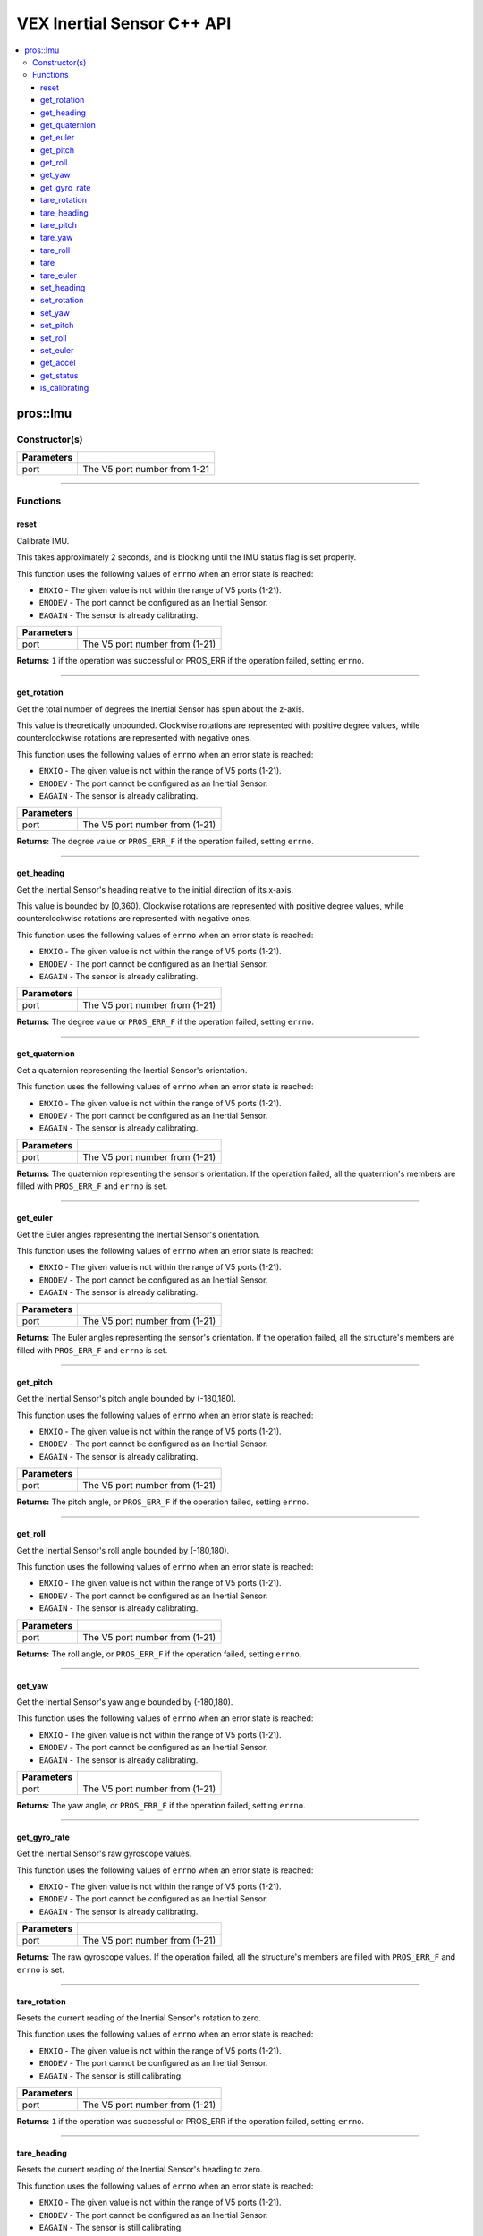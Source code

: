 .. highlight:: cpp
   :linenothreshold: 5
   
=====================
VEX Inertial Sensor C++ API
=====================

.. contents:: :local:

pros::Imu
============

Constructor(s)
--------------

.. tabs ::
   .. tab :: Prototype
      .. highlight:: cpp
      ::

        pros::Imu(const std::uint8_t port)

   .. tab :: Example
      .. highlight:: cpp
      ::

        #define IMU_PORT 1

        void initialize() {
          pros::Imu imu_sensor(IMU_PORT);
          imu_sensor.reset();
        }

============ =========================================================================
 Parameters
============ =========================================================================
 port         The V5 port number from 1-21
============ =========================================================================

----

Functions
---------

reset
~~~~~~~~~

Calibrate IMU.

This takes approximately 2 seconds, and is blocking until the IMU status flag is set properly.

This function uses the following values of ``errno`` when an error state is reached:

- ``ENXIO`` - The given value is not within the range of V5 ports (1-21).
- ``ENODEV`` - The port cannot be configured as an Inertial Sensor.
- ``EAGAIN`` - The sensor is already calibrating.

.. tabs ::
   .. tab :: Prototype
      .. highlight:: cpp
      ::

        std::int32_t reset( )

   .. tab :: Example
      .. highlight:: cpp
      ::

        #define IMU_PORT 1

        void initialize() {
          pros::Imu imu_sensor(IMU_PORT);
          imu_sensor.reset();
        }

        void opcontrol() {
          int time = pros::millis();
          int iter = 0;
          while (imu_sensor.is_calibrating()) {
            printf("IMU calibrating... %d\n", iter);
            iter += 10;
            pros::delay(10);
          }
          // should print about 2000 ms
          printf("IMU is done calibrating (took %d ms)\n", iter - time);
        }

============ =================================================================================================================
 Parameters
============ =================================================================================================================
 port         The V5 port number from (1-21)
============ =================================================================================================================

**Returns:** ``1`` if the operation was successful or PROS_ERR if the operation failed, setting ``errno``.

----

get_rotation
~~~~~~~~~~~~

Get the total number of degrees the Inertial Sensor has spun about the z-axis.

This value is theoretically unbounded. Clockwise rotations are represented with
positive degree values, while counterclockwise rotations are represented with negative ones.

This function uses the following values of ``errno`` when an error state is reached:

- ``ENXIO`` - The given value is not within the range of V5 ports (1-21).
- ``ENODEV`` - The port cannot be configured as an Inertial Sensor.
- ``EAGAIN`` - The sensor is already calibrating.

.. tabs ::
   .. tab :: Prototype
      .. highlight:: cpp
      ::

        double get_rotation( ) 
        
   .. tab :: Example
      .. highlight:: cpp
      ::

        #define IMU_PORT 1

        void opcontrol() {
          pros::Imu imu_sensor(IMU_PORT);
          while (true) {
		        printf("IMU get rotation: %f degrees\n", imu_sensor.get_rotation());
		        pros::delay(20);
          }
        }

============ =================================================================================================================
 Parameters
============ =================================================================================================================
 port         The V5 port number from (1-21)
============ =================================================================================================================

**Returns:** The degree value or ``PROS_ERR_F`` if the operation failed, setting ``errno``.

----

get_heading
~~~~~~~~~~~

Get the Inertial Sensor's heading relative to the initial direction of its x-axis.

This value is bounded by [0,360). Clockwise rotations are represented with positive
degree values, while counterclockwise rotations are represented with negative ones.

This function uses the following values of ``errno`` when an error state is reached:

- ``ENXIO`` - The given value is not within the range of V5 ports (1-21).
- ``ENODEV`` - The port cannot be configured as an Inertial Sensor.
- ``EAGAIN`` - The sensor is already calibrating.

.. tabs ::
   .. tab :: Prototype
      .. highlight:: cpp
      ::

        double get_heading ( )

   .. tab :: Example
      .. highlight:: cpp
      ::

        #define IMU_PORT 1

        void opcontrol() {
          while (true) {
          	pros::Imu imu_sensor(IMU_PORT);
		        printf("IMU get heading: %f degrees\n", imu_sensor.get_heading());
		        pros::delay(20);
          }
        }

============ =================================================================================================================
 Parameters
============ =================================================================================================================
 port         The V5 port number from (1-21)
============ =================================================================================================================

**Returns:** The degree value or ``PROS_ERR_F`` if the operation failed, setting ``errno``.

----

get_quaternion
~~~~~~~~~~~~~~

Get a quaternion representing the Inertial Sensor's orientation.

This function uses the following values of ``errno`` when an error state is reached:

- ``ENXIO`` - The given value is not within the range of V5 ports (1-21).
- ``ENODEV`` - The port cannot be configured as an Inertial Sensor.
- ``EAGAIN`` - The sensor is already calibrating.

.. tabs ::
   .. tab :: Prototype
      .. highlight:: cpp
      ::

         pros::c::quaternion_s_t get_quaternion( )

   .. tab :: Example
      .. highlight:: cpp
      ::

        #define IMU_PORT 1

        void opcontrol() {
          pros::Imu imu_sensor(IMU_PORT);
          while (true) {
		        pros::c::quaternion_s_t qt = imu_sensor.get_quaternion();
		        printf("IMU quaternion: {x: %f, y: %f, z: %f, w: %f}\n", qt.x, qt.y, qt.z, qt.w);
		        pros::delay(20);
          }
        }

============ =================================================================================================================
 Parameters
============ =================================================================================================================
 port         The V5 port number from (1-21)
============ =================================================================================================================

**Returns:** The quaternion representing the sensor's orientation. If the operation failed, all the quaternion's members are
filled with ``PROS_ERR_F`` and ``errno`` is set.

----

get_euler
~~~~~~~~~

Get the Euler angles representing the Inertial Sensor's orientation.

This function uses the following values of ``errno`` when an error state is reached:

- ``ENXIO`` - The given value is not within the range of V5 ports (1-21).
- ``ENODEV`` - The port cannot be configured as an Inertial Sensor.
- ``EAGAIN`` - The sensor is already calibrating.

.. tabs ::
   .. tab :: Prototype
      .. highlight:: cpp
      ::

        pros::c::euler_s_t get_euler( )

   .. tab :: Example
      .. highlight:: cpp
      ::

        #define IMU_PORT 1

        void opcontrol() {
          pros::Imu imu_sensor(IMU_PORT);
          while (true) {
		        pros::c::euler_s_t eu = imu_sensor.get_euler();
	          printf("IMU euler angles: {pitch: %f, roll: %f, yaw: %f}\n", eu.pitch, eu.roll, eu.yaw);
		        pros::delay(20);
          }
        }

============ =================================================================================================================
 Parameters
============ =================================================================================================================
 port         The V5 port number from (1-21)
============ =================================================================================================================

**Returns:** The Euler angles representing the sensor's orientation. If the operation failed, all the structure's members are
filled with ``PROS_ERR_F`` and ``errno`` is set.

----

get_pitch
~~~~~~~~~

Get the Inertial Sensor's pitch angle bounded by (-180,180).

This function uses the following values of ``errno`` when an error state is reached:

- ``ENXIO`` - The given value is not within the range of V5 ports (1-21).
- ``ENODEV`` - The port cannot be configured as an Inertial Sensor.
- ``EAGAIN`` - The sensor is already calibrating.

.. tabs ::
   .. tab :: Prototype
      .. highlight:: cpp
      ::
      
        double get_pitch( )

   .. tab :: Example
      .. highlight:: cpp
      ::

        #define IMU_PORT 1

        void opcontrol() {
          pros::Imu imu_sensor(IMU_PORT);
          while (true) {
		        printf("IMU pitch: %f\n", imu_sensor.get_pitch());
		        pros::delay(20);
          }
        }

============ =================================================================================================================
 Parameters
============ =================================================================================================================
 port         The V5 port number from (1-21)
============ =================================================================================================================

**Returns:** The pitch angle, or ``PROS_ERR_F`` if the operation failed, setting ``errno``.

----

get_roll
~~~~~~~~

Get the Inertial Sensor's roll angle bounded by (-180,180).

This function uses the following values of ``errno`` when an error state is reached:

- ``ENXIO`` - The given value is not within the range of V5 ports (1-21).
- ``ENODEV`` - The port cannot be configured as an Inertial Sensor.
- ``EAGAIN`` - The sensor is already calibrating.

.. tabs ::
   .. tab :: Prototype
      .. highlight:: cpp
      ::

        double get_roll ( )

   .. tab :: Example
      .. highlight:: cpp
      ::

        #define IMU_PORT 1

        void opcontrol() {
          pros::Imu imu_sensor(IMU_PORT);
          while (true) {
            printf("IMU roll: %f\n", imu_sensor.get_roll());
		        pros::delay(20);
          }
        }

============ =================================================================================================================
 Parameters
============ =================================================================================================================
 port         The V5 port number from (1-21)
============ =================================================================================================================

**Returns:** The roll angle, or ``PROS_ERR_F`` if the operation failed, setting ``errno``.

----

get_yaw
~~~~~~~

Get the Inertial Sensor's yaw angle bounded by (-180,180).

This function uses the following values of ``errno`` when an error state is reached:

- ``ENXIO`` - The given value is not within the range of V5 ports (1-21).
- ``ENODEV`` - The port cannot be configured as an Inertial Sensor.
- ``EAGAIN`` - The sensor is already calibrating.

.. tabs ::
   .. tab :: Prototype
      .. highlight:: cpp
      ::

        double get_yaw ( )

   .. tab :: Example
      .. highlight:: cpp
      ::

        #define IMU_PORT 1

        void opcontrol() {
          pros::Imu imu_sensor(IMU_PORT);
          while (true) {
		        printf("IMU yaw: %f\n", imu_sensor.get_yaw());
		        pros::delay(20);
          }
        }

============ =================================================================================================================
 Parameters
============ =================================================================================================================
 port         The V5 port number from (1-21)
============ =================================================================================================================

**Returns:** The yaw angle, or ``PROS_ERR_F`` if the operation failed, setting ``errno``.

----

get_gyro_rate
~~~~~~~~~~~~~

Get the Inertial Sensor's raw gyroscope values.

This function uses the following values of ``errno`` when an error state is reached:

- ``ENXIO`` - The given value is not within the range of V5 ports (1-21).
- ``ENODEV`` - The port cannot be configured as an Inertial Sensor.
- ``EAGAIN`` - The sensor is already calibrating.

.. tabs ::
   .. tab :: Prototype
      .. highlight:: cpp
      ::
      
        pros::c::imu_gyro_s_t get_gyro_rate( )

   .. tab :: Example
      .. highlight:: cpp
      ::

        #define IMU_PORT 1

        void opcontrol() {
          pros::Imu imu_sensor(IMU_PORT);
          while (true) {
		        pros::c::imu_gyro_s_t gyro = imu_sensor.get_gyro_rate();
		        printf("IMU gyro values: {x: %f, y: %f, z: %f}\n", gyro.x, gyro.y, gyro.z);
		        pros::delay(20);
          }
        }

============ =================================================================================================================
 Parameters
============ =================================================================================================================
 port         The V5 port number from (1-21)
============ =================================================================================================================

**Returns:** The raw gyroscope values. If the operation failed, all the structure's members are filled with ``PROS_ERR_F`` and
``errno`` is set.

----

tare_rotation
~~~~~~~~~
Resets the current reading of the Inertial Sensor's rotation to zero.

This function uses the following values of ``errno`` when an error state is reached:

- ``ENXIO`` - The given value is not within the range of V5 ports (1-21).
- ``ENODEV`` - The port cannot be configured as an Inertial Sensor.
- ``EAGAIN`` - The sensor is still calibrating.

.. tabs ::
   .. tab :: Prototype
      .. highlight:: cpp
      ::
        std::int32_t tare_rotation( )
   .. tab :: Example
      .. highlight:: cpp
      ::
        #define IMU_PORT 1
        void initialize() {
          pros::Imu imu_sensor(IMU_PORT);
        }
        void opcontrol() {
          int time = pros::millis();
          int iter = 0;
          while (true) {
            if(controller_get_digital(CONTROLLER_MASTER, E_CONTROLLER_DIGITAL_X)){
              imu_sensor::tare_rotation(IMU_PORT);
            }
            pros::delay(20);
          }
        }
============ =================================================================================================================
 Parameters
============ =================================================================================================================
 port         The V5 port number from (1-21)
============ =================================================================================================================

**Returns:** ``1`` if the operation was successful or PROS_ERR if the operation failed, setting ``errno``.

----

tare_heading
~~~~~~~~~

Resets the current reading of the Inertial Sensor's heading to zero.

This function uses the following values of ``errno`` when an error state is reached:

- ``ENXIO`` - The given value is not within the range of V5 ports (1-21).
- ``ENODEV`` - The port cannot be configured as an Inertial Sensor.
- ``EAGAIN`` - The sensor is still calibrating.

.. tabs ::
   .. tab :: Prototype
      .. highlight:: cpp
      ::
        std::int32_t tare_heading( )
   .. tab :: Example
      .. highlight:: cpp
      ::
        #define IMU_PORT 1
        void initialize() {
          pros::Imu imu_sensor(IMU_PORT);
          imu_sensor.reset();
        }
        void opcontrol() {
          int time = pros::millis();
          int iter = 0;
          while (true) {
            if(controller_get_digital(CONTROLLER_MASTER, E_CONTROLLER_DIGITAL_X)){
              imu_sensor::tare_heading(IMU_PORT);
            }
            pros::delay(20);
          }
        }
============ =================================================================================================================
 Parameters
============ =================================================================================================================
 port         The V5 port number from (1-21)
============ =================================================================================================================

**Returns:** ``1`` if the operation was successful or PROS_ERR if the operation failed, setting ``errno``.

----

tare_pitch
~~~~~~~~~

Resets the current reading of the Inertial Sensor's pitch to zero.

This function uses the following values of ``errno`` when an error state is reached:

- ``ENXIO`` - The given value is not within the range of V5 ports (1-21).
- ``ENODEV`` - The port cannot be configured as an Inertial Sensor.
- ``EAGAIN`` - The sensor is still calibrating.

.. tabs ::
   .. tab :: Prototype
      .. highlight:: cpp
      ::
        std::int32_t tare_pitch( )
   .. tab :: Example
      .. highlight:: cpp
      ::
        #define IMU_PORT 1
        void initialize() {
          pros::Imu imu_sensor(IMU_PORT);
          imu_sensor.reset();
        }
        void opcontrol() {
          int time = pros::millis();
          int iter = 0;
          while (true) {
            if(controller_get_digital(CONTROLLER_MASTER, E_CONTROLLER_DIGITAL_X)){
              imu_sensor::tare_pitch(IMU_PORT);
            }
            pros::delay(20);
          }
        }
============ =================================================================================================================
 Parameters
============ =================================================================================================================
 port         The V5 port number from (1-21)
============ =================================================================================================================

**Returns:** ``1`` if the operation was successful or PROS_ERR if the operation failed, setting ``errno``.

----

tare_yaw
~~~~~~~~~

Resets the current reading of the Inertial Sensor's yaw to zero.

This function uses the following values of ``errno`` when an error state is reached:

- ``ENXIO`` - The given value is not within the range of V5 ports (1-21).
- ``ENODEV`` - The port cannot be configured as an Inertial Sensor.
- ``EAGAIN`` - The sensor is still calibrating.

.. tabs ::
   .. tab :: Prototype
      .. highlight:: cpp
      ::
        std::int32_t tare_yaw( )
   .. tab :: Example
      .. highlight:: cpp
      ::
        #define IMU_PORT 1
        void initialize() {
          pros::Imu imu_sensor(IMU_PORT);
          imu_sensor.reset();
        }
        void opcontrol() {
          int time = pros::millis();
          int iter = 0;
          while (true) {
            if(controller_get_digital(CONTROLLER_MASTER, E_CONTROLLER_DIGITAL_X)){
              imu_sensor::tare_yaw(IMU_PORT);
            }
            pros::delay(20);
          }
        }
============ =================================================================================================================
 Parameters
============ =================================================================================================================
 port         The V5 port number from (1-21)
============ =================================================================================================================

**Returns:** ``1`` if the operation was successful or PROS_ERR if the operation failed, setting ``errno``.

----

tare_roll
~~~~~~~~~

Resets the current reading of the Inertial Sensor's roll to zero.

This function uses the following values of ``errno`` when an error state is reached:

- ``ENXIO`` - The given value is not within the range of V5 ports (1-21).
- ``ENODEV`` - The port cannot be configured as an Inertial Sensor.
- ``EAGAIN`` - The sensor is still calibrating.

.. tabs ::
   .. tab :: Prototype
      .. highlight:: cpp
      ::
        std::int32_t tare_roll( )
   .. tab :: Example
      .. highlight:: cpp
      ::
        #define IMU_PORT 1
        void initialize() {
          pros::Imu imu_sensor(IMU_PORT);
          imu_sensor.reset();
        }
        void opcontrol() {
          int time = pros::millis();
          int iter = 0;
          while (true) {
            if(controller_get_digital(CONTROLLER_MASTER, E_CONTROLLER_DIGITAL_X)){
              imu_sensor::tare_roll(IMU_PORT);
            }
            pros::delay(20);
          }
        }
============ =================================================================================================================
 Parameters
============ =================================================================================================================
 port         The V5 port number from (1-21)
============ =================================================================================================================

**Returns:** ``1`` if the operation was successful or PROS_ERR if the operation failed, setting ``errno``.

----

tare
~~~~~~~~~

Resets all 5 values of the Inertial Sensor to 0.

This function uses the following values of ``errno`` when an error state is reached:

- ``ENXIO`` - The given value is not within the range of V5 ports (1-21).
- ``ENODEV`` - The port cannot be configured as an Inertial Sensor.
- ``EAGAIN`` - The sensor is still calibrating.

.. tabs ::
   .. tab :: Prototype
      .. highlight:: cpp
      ::
        std::int32_t tare( )
   .. tab :: Example
      .. highlight:: cpp
      ::
        #define IMU_PORT 1
        void initialize() {
          pros::Imu imu_sensor(IMU_PORT);
          imu_sensor.reset();
        }
        void opcontrol() {
          while (true) {
            if(controller_get_digital(CONTROLLER_MASTER, E_CONTROLLER_DIGITAL_X)){
              imu_sensor::tare(IMU_PORT);
            }
            pros::delay(20);
          }
        }
============ =================================================================================================================
 Parameters
============ =================================================================================================================
 port         The V5 port number from (1-21)
============ =================================================================================================================

**Returns:** ``1`` if the operation was successful or PROS_ERR if the operation failed, setting ``errno``.

----

tare_euler
~~~~~~~~~

Reset all 3 euler values of the Inertial Sensor to 0.

This function uses the following values of ``errno`` when an error state is reached:

- ``ENXIO`` - The given value is not within the range of V5 ports (1-21).
- ``ENODEV`` - The port cannot be configured as an Inertial Sensor.
- ``EAGAIN`` - The sensor is still calibrating.

.. tabs ::
   .. tab :: Prototype
      .. highlight:: cpp
      ::
        std::int32_t tare_euler( )
   .. tab :: Example
      .. highlight:: cpp
      ::
        #define IMU_PORT 1
        void initialize() {
          pros::Imu imu_sensor(IMU_PORT);
          imu_sensor.reset();
        }
        void opcontrol() {
          while (true) {
            if(controller_get_digital(CONTROLLER_MASTER, E_CONTROLLER_DIGITAL_X)){
              imu::tare(IMU_PORT);
            }
          }
          pros::delay(20);
        }
============ =================================================================================================================
 Parameters
============ =================================================================================================================
 port         The V5 port number from (1-21)
============ =================================================================================================================

**Returns:** ``1`` if the operation was successful or PROS_ERR if the operation failed, setting ``errno``.

----

set_heading
~~~~~~~~~

Sets the current reading of the Inertial Sensor's heading to target value.  Target will default to 360 if above 360 and default
to 0 if below 0.

This function uses the following values of ``errno`` when an error state is reached:

- ``ENXIO`` - The given value is not within the range of V5 ports (1-21).
- ``ENODEV`` - The port cannot be configured as an Inertial Sensor.
- ``EAGAIN`` - The sensor is already calibrating.

.. tabs ::
   .. tab :: Prototype
      .. highlight:: cpp
      ::
        std::int32_t set_heading(const double target)
   .. tab :: Example
      .. highlight:: cpp
      ::
        #define IMU_PORT 1
        void initialize() {
          pros::Imu imu_sensor(IMU_PORT);
          imu_sensor.reset();
        }
        void opcontrol() {
          while (true) {
            if(controller_get_digital(CONTROLLER_MASTER, E_CONTROLLER_DIGITAL_X)){
              imu_sensor::set_heading(IMU_PORT,45);
            }
            pros::delay(20);
          }
        }
============ =================================================================================================================
 Parameters
============ =================================================================================================================
 port         The V5 port number from (1-21)
 target       The target value for the heading value to be set to.
============ =================================================================================================================

**Returns:** ``1`` if the operation was successful or PROS_ERR if the operation failed, setting ``errno``.

----

set_rotation
~~~~~~~~~

Sets the current reading of the Inertial Sensor's rotation to target value.

This function uses the following values of ``errno`` when an error state is reached:

- ``ENXIO`` - The given value is not within the range of V5 ports (1-21).
- ``ENODEV`` - The port cannot be configured as an Inertial Sensor.
- ``EAGAIN`` - The sensor is still calibrating.

.. tabs ::
   .. tab :: Prototype
      .. highlight:: cpp
      ::
        std::int32_t set_rotation(const double target)
   .. tab :: Example
      .. highlight:: cpp
      ::
        #define IMU_PORT 1
        void initialize() {
          pros::Imu imu_sensor(IMU_PORT);
          imu_sensor.reset();
        }
        void opcontrol() {
          while (true) {
            if(controller_get_digital(CONTROLLER_MASTER, E_CONTROLLER_DIGITAL_X)){
              imu_sensor::set_rotation(IMU_PORT,45);
            }
            pros::delay(20);
          }
        }
============ =================================================================================================================
 Parameters
============ =================================================================================================================
 port         The V5 port number from (1-21)
 target       The target value for the rotation value to be set to.
============ =================================================================================================================

**Returns:** ``1`` if the operation was successful or PROS_ERR if the operation failed, setting ``errno``.

----

set_yaw
~~~~~~~~~

Sets the current reading of the Inertial Sensor's yaw to target value.  Will default to +/- 180 if target exceeds +/- 180.

This function uses the following values of ``errno`` when an error state is reached:

- ``ENXIO`` - The given value is not within the range of V5 ports (1-21).
- ``ENODEV`` - The port cannot be configured as an Inertial Sensor.
- ``EAGAIN`` - The sensor is still calibrating.

.. tabs ::
   .. tab :: Prototype
      .. highlight:: cpp
      ::
        std::int32_t set_yaw(const double target)
   .. tab :: Example
      .. highlight:: cpp
      ::
        #define IMU_PORT 1
        void initialize() {
          pros::Imu imu_sensor(IMU_PORT);
          imu_sensor.reset();
        }
        void opcontrol() {
          while (true) {
            if(controller_get_digital(CONTROLLER_MASTER, E_CONTROLLER_DIGITAL_X)){
              imu_sensor::set_yaw(IMU_PORT,45);
            }
            pros::delay(20);
          }
        }
============ =================================================================================================================
 Parameters
============ =================================================================================================================
 port         The V5 port number from (1-21)
 target       The target value for yaw value to be set to.
============ =================================================================================================================

**Returns:** ``1`` if the operation was successful or PROS_ERR if the operation failed, setting ``errno``.

----

set_pitch
~~~~~~~~~

Sets the current reading of the Inertial Sensor's pitch to target value.

This function uses the following values of ``errno`` when an error state is reached:

- ``ENXIO`` - The given value is not within the range of V5 ports (1-21).
- ``ENODEV`` - The port cannot be configured as an Inertial Sensor.
- ``EAGAIN`` - The sensor is still calibrating.

.. tabs ::
   .. tab :: Prototype
      .. highlight:: cpp
      ::
        std::int32_t set_pitch(const double target )
   .. tab :: Example
      .. highlight:: cpp
      ::
        #define IMU_PORT 1
        void initialize() {
          pros::Imu imu_sensor(IMU_PORT);
          imu_sensor.reset();
        }
        void opcontrol() {
          while (true) {
            if(controller_get_digital(CONTROLLER_MASTER, E_CONTROLLER_DIGITAL_X)){
              imu_sensor::set_pitch(IMU_PORT,45);
            }
            pros::delay(20);
          }
        }
============ =================================================================================================================
 Parameters
============ =================================================================================================================
 port         The V5 port number from (1-21)
 target       The target value for the pitch value to be set to.
============ =================================================================================================================

**Returns:** ``1`` if the operation was successful or PROS_ERR if the operation failed, setting ``errno``.

----

set_roll
~~~~~~~~~

Sets the current reading of the Inertial Sensor's roll to target value.  Will default to +/- 180 if target exceeds +/- 180.

This function uses the following values of ``errno`` when an error state is reached:

- ``ENXIO`` - The given value is not within the range of V5 ports (1-21).
- ``ENODEV`` - The port cannot be configured as an Inertial Sensor.
- ``EAGAIN`` - The sensor is still calibrating.

.. tabs ::
   .. tab :: Prototype
      .. highlight:: cpp
      ::
        std::int32_t set_roll(const double target )
   .. tab :: Example
      .. highlight:: cpp
      ::
        #define IMU_PORT 1
        void initialize() {
          pros::Imu imu_sensor(IMU_PORT);
          imu_sensor.reset();
        }
        void opcontrol() {
          while (true) {
            if(controller_get_digital(CONTROLLER_MASTER, E_CONTROLLER_DIGITAL_X)){
              imu_sensor::set_roll(IMU_PORT,45);
            }
            pros::delay(20);
          }
        }
============ =================================================================================================================
 Parameters
============ =================================================================================================================
 port         The V5 port number from (1-21)
 target       The target value for the roll to be set to.
============ =================================================================================================================

**Returns:** ``1`` if the operation was successful or PROS_ERR if the operation failed, setting ``errno``.

----

set_euler
~~~~~~~~~

Sets the current reading of the Inertial Sensor's euler values to target euler values. Will default to +/- 180 if
target exceeds +/- 180.

This function uses the following values of ``errno`` when an error state is reached:

- ``ENXIO`` - The given value is not within the range of V5 ports (1-21).
- ``ENODEV`` - The port cannot be configured as an Inertial Sensor.
- ``EAGAIN`` - The sensor is still calibrating.

.. tabs ::
   .. tab :: Prototype
      .. highlight:: cpp
      ::
        std::int32_t set_euler(const pros::c::euler_s_t target )
   .. tab :: Example
      .. highlight:: cpp
      ::
        #define IMU_PORT 1
        void initialize() {
          pros::Imu imu_sensor(IMU_PORT);
          imu_sensor.reset();
        }
        void opcontrol() {
          while (true) {
            if(controller_get_digital(CONTROLLER_MASTER, E_CONTROLLER_DIGITAL_X)){
              imu_sensor::set_euler(IMU_PORT,{45,45,45});
            }
            pros::delay(20);
          }
        }
============ =================================================================================================================
 Parameters
============ =================================================================================================================
 port         The V5 port number from (1-21)
 target       The target euler values for the euler values to be set to.
============ =================================================================================================================

**Returns:** ``1`` if the operation was successful or PROS_ERR if the operation failed, setting ``errno``.

----

get_accel
~~~~~~~~~

Get the Inertial Sensor's raw accelerometer values.

This function uses the following values of ``errno`` when an error state is reached:

- ``ENXIO`` - The given value is not within the range of V5 ports (1-21).
- ``ENODEV`` - The port cannot be configured as an Inertial Sensor.
- ``EAGAIN`` - The sensor is already calibrating.

.. tabs ::
   .. tab :: Prototype
      .. highlight:: cpp
      ::

	      pros::c::imu_gyro_s_t get_accel( )

   .. tab :: Example
      .. highlight:: cpp
      ::

        #define IMU_PORT 1

        void opcontrol() {
          pros::Imu imu_sensor(IMU_PORT);
          while (true) {
		        pros::c::imu_accel_s_t accel = imu_sensor.get_accel();
		        printf("IMU accel values: {x: %f, y: %f, z: %f}\n", accel.x, accel.y, accel.z);
		        pros::delay(20);
          }
        }

============ =================================================================================================================
 Parameters
============ =================================================================================================================
 port         The V5 port number from (1-21)
============ =================================================================================================================

**Returns:** The raw accelerometer values. If the operation failed, all the structure's members are filled with ``PROS_ERR_F`` and
``errno`` is set.

----

get_status
~~~~~~~~~~

Get the Inertial Sensor's status.

This function uses the following values of ``errno`` when an error state is reached:

- ``ENXIO`` - The given value is not within the range of V5 ports (1-21).
- ``ENODEV`` - The port cannot be configured as an Inertial Sensor.
- ``EAGAIN`` - The sensor is already calibrating.

.. tabs ::
   .. tab :: Prototype
      .. highlight:: cpp
      ::

	      pros::c::imu_status_e_t get_status( )

   .. tab :: Example
      .. highlight:: cpp
      ::

        #define IMU_PORT 1

        void initialize() {
        	pros::Imu imu_sensor (IMU_PORT);
	        imu_sensor.reset();
        }

        void opcontrol() {
	        int time = pros::millis();
	        int iter = 0;
	        while (imu_sensor.get_status() & pros::c::E_IMU_STATUS_CALIBRATING) {
		        printf("IMU calibrating... %d\n", iter);
		        iter += 10;
		        pros::delay(10);
	        }
          // should print about 2000 ms
          printf("IMU is done calibrating (took %d ms)\n", iter - time);
        }

============ =================================================================================================================
 Parameters
============ =================================================================================================================
 port         The V5 port number from (1-21)
============ =================================================================================================================

**Returns:** The Inertial Sensor's status code, or ``PROS_ERR`` if the operation failed, setting ``errno``. 

----

is_calibrating
~~~~~~~~~~~~~~

Check whether the IMU is calibrating

.. tabs ::
   .. tab :: Prototype
      .. highlight:: cpp
      ::

        bool is_calibrating( ) 

   .. tab :: Example
      .. highlight:: cpp
      ::

        #define IMU_PORT 1

        void initialize() {
          pros::Imu imu_sensor (IMU_PORT);
          if(imu_sensor.is_calibrating()){
            printf("imu_sensor is calibrating");
          }
        }

============ =================================================================================================================
 Parameters
============ =================================================================================================================
 port         The V5 port number from (1-21)
============ =================================================================================================================

**Returns:** ``true`` if the if the V5 Inertial Sensor is calibrating or ``false`` if it is not.

----
